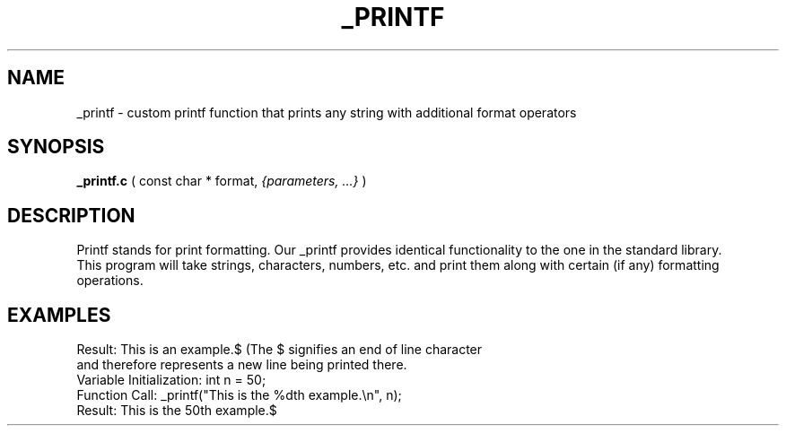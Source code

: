 .TH _PRINTF 808 "October 2021" "0.1.0" "custom _printf man page"
.SH NAME
_printf \- custom printf function that prints any string with additional format operators
.SH SYNOPSIS
.B _printf.c
( const char * format,
.IR {parameters,
.IR ...}
)
.LP
.SH DESCRIPTION
Printf stands for print formatting. Our _printf provides identical functionality to the one in the standard library.
.br
This program will take strings, characters, numbers, etc. and print them along with certain (if any) formatting operations.
.br
.\"
.\" USAGE
.\"
.SH EXAMPLES
.TP
.ir FunctionCall: _printf("This is an %s.\\n", "example");
.TP
Result: This is an example.$ (The $ signifies an end of line character and therefore represents a new line being printed there.
.br
.TP
Variable Initialization: int n = 50;
.br
.TP
Function Call: _printf("This is the %dth example.\\n", n);
.br
.TP
Result: This is the 50th example.$
.SH
